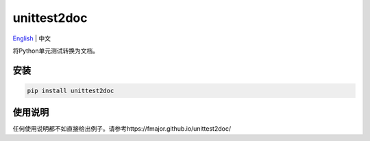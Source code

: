 ===============
unittest2doc
===============

`English <README.rst>`_ | 中文

将Python单元测试转换为文档。

安装
----

.. code-block:: bash

    pip install unittest2doc

使用说明
--------

任何使用说明都不如直接给出例子。请参考https://fmajor.github.io/unittest2doc/
